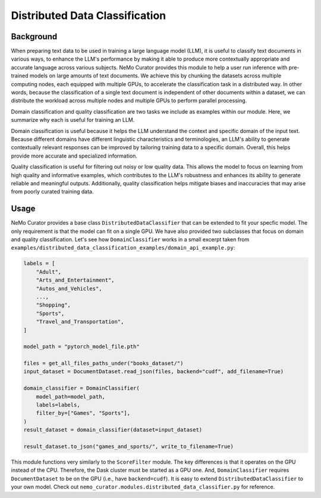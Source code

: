 ============================================
Distributed Data Classification
============================================

-----------------------------------------
Background
-----------------------------------------

When preparing text data to be used in training a large language model (LLM), it is useful to classify
text documents in various ways, to enhance the LLM's performance by making it able to produce more
contextually appropriate and accurate language across various subjects. NeMo Curator provides this module to
help a user run inference with pre-trained models on large amounts of text documents. We achieve
this by chunking the datasets across multiple computing nodes, each equipped with multiple GPUs, to
accelerate the classification task in a distributed way. In other words, because the classification of
a single text document is independent of other documents within a dataset, we can distribute the
workload across multiple nodes and multiple GPUs to perform parallel processing.

Domain classification and quality classification are two tasks we include as examples within our module.
Here, we summarize why each is useful for training an LLM.

Domain classification is useful because it helps the LLM understand the context and specific domain of
the input text. Because different domains have different linguistic characteristics and terminologies,
an LLM's ability to generate contextually relevant responses can be improved by tailoring training data
to a specific domain. Overall, this helps provide more accurate and specialized information.

Quality classification is useful for filtering out noisy or low quality data. This allows the model to
focus on learning from high quality and informative examples, which contributes to the LLM's robustness
and enhances its ability to generate reliable and meaningful outputs. Additionally, quality
classification helps mitigate biases and inaccuracies that may arise from poorly curated training data.

-----------------------------------------
Usage
-----------------------------------------

NeMo Curator provides a base class ``DistributedDataClassifier`` that can be extended to fit your specfic model.
The only requirement is that the model can fit on a single GPU.
We have also provided two subclasses that focus on domain and quality classification.
Let's see how ``DomainClassifier`` works in a small excerpt taken from ``examples/distributed_data_classification_examples/domain_api_example.py``:

.. code-block:: python

    labels = [
        "Adult",
        "Arts_and_Entertainment",
        "Autos_and_Vehicles",
        ...,
        "Shopping",
        "Sports",
        "Travel_and_Transportation",
    ]

    model_path = "pytorch_model_file.pth"

    files = get_all_files_paths_under("books_dataset/")
    input_dataset = DocumentDataset.read_json(files, backend="cudf", add_filename=True)

    domain_classifier = DomainClassifier(
        model_path=model_path,
        labels=labels,
        filter_by=["Games", "Sports"],
    )
    result_dataset = domain_classifier(dataset=input_dataset)

    result_dataset.to_json("games_and_sports/", write_to_filename=True)

This module functions very similarly to the ``ScoreFilter`` module.
The key differences is that it operates on the GPU instead of the CPU.
Therefore, the Dask cluster must be started as a GPU one.
And, ``DomainClassifier`` requires ``DocumentDataset`` to be on the GPU (i.e., have ``backend=cudf``).
It is easy to extend ``DistributedDataClassifier`` to your own model.
Check out ``nemo_curator.modules.distributed_data_classifier.py`` for reference.
